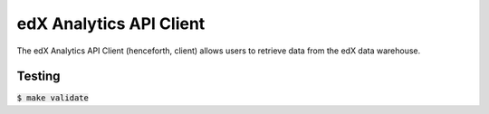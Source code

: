 ========================
edX Analytics API Client
========================

The edX Analytics API Client (henceforth, client) allows users to retrieve data from the edX data warehouse.

Testing
=======

:code:`$ make validate`
